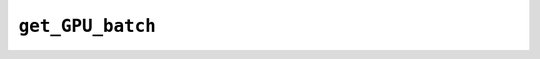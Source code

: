 ``get_GPU_batch``
=================

.. automethod:: mbgdml._gdml.predict.GDMLPredict.get_GPU_batch


